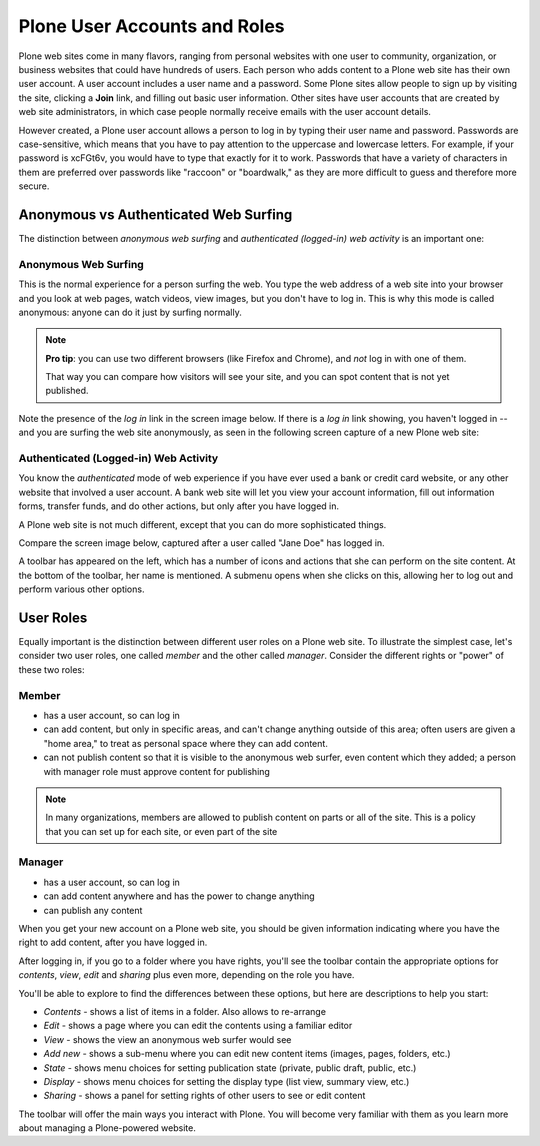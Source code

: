 Plone User Accounts and Roles
=============================

Plone web sites come in many flavors, ranging from personal websites
with one user to community, organization, or business websites that could have hundreds of users.
Each person who adds content to a Plone web site has their own user account.
A user account includes a user name and a password.
Some Plone sites allow people to sign up by visiting the site, clicking a **Join** link, and filling out basic user information.
Other sites have user accounts that are created by web site administrators, in which case people normally receive emails with the user account details.

However created, a Plone user account allows a person to log in by typing their user name and password.
Passwords are case-sensitive, which means that you have to pay attention to the uppercase and lowercase letters.
For example, if your password is xcFGt6v, you would have to type that exactly for it to work.
Passwords that have a variety of characters in them are preferred over passwords like "raccoon" or "boardwalk," as they are more difficult to guess and therefore more secure.

Anonymous vs Authenticated Web Surfing
--------------------------------------

The distinction between *anonymous web surfing* and *authenticated (logged-in) web activity* is an important one:

Anonymous Web Surfing
~~~~~~~~~~~~~~~~~~~~~

This is the normal experience for a person surfing the web.
You type the web address of a web site into your browser and you look at web pages, watch videos, view images, but you don't have to log in.
This is why this mode is called anonymous: anyone can do it just by surfing normally.


.. note::

    **Pro tip**: you can use two different browsers (like Firefox and Chrome), and *not*  log in with one of them.

    That way you can compare how visitors will see your site, and you can spot content that is not yet published.

Note the presence of the *log in* link in the screen image below.
If there is a *log in* link showing, you haven't logged in -- and you are surfing the web site anonymously, as seen in the following screen capture of a new Plone web site:

.. figure:: ../../_robot/anonymous-surfing.png
   :alt: anonymous surfing
   :align: center

Authenticated (Logged-in) Web Activity
~~~~~~~~~~~~~~~~~~~~~~~~~~~~~~~~~~~~~~

You know the *authenticated* mode of web experience if you have ever used a bank or credit card website, or any other website that involved a user account.
A bank web site will let you view your account information, fill out information forms, transfer funds, and do other actions, but only after you have logged in.

A Plone web site is not much different, except that you can do more sophisticated things.

Compare the screen image below, captured after a user called "Jane Doe" has logged in.

A toolbar has appeared on the left, which has a number of icons and actions that she can perform on the site content.
At the bottom of the toolbar, her name is mentioned.
A submenu opens when she clicks on this, allowing her to log out and perform various other options.

.. figure:: ../../_robot/loggedin-surfing.png
   :align: center
   :alt: Logged in surfing

User Roles
----------

Equally important is the distinction between different user roles on a Plone web site.
To illustrate the simplest case, let's consider two user roles, one called *member* and the other called *manager*.
Consider the different rights or "power" of these two roles:

Member
~~~~~~

-  has a user account, so can log in
-  can add content, but only in specific areas, and can't change anything outside of this area; often users are given a "home area," to treat as personal space where they can add content.
-  can not publish content so that it is visible to the anonymous web surfer, even content which they added; a person with manager role must approve content for publishing



.. note::

    In many organizations, members are allowed to publish content on parts or all of the site.
    This is a policy that you can set up for each site, or even part of the site

Manager
~~~~~~~

-  has a user account, so can log in
-  can add content anywhere and has the power to change anything
-  can publish any content

When you get your new account on a Plone web site, you should be given information indicating where you have the right to add content, after you have logged in.

After logging in, if you go to a folder where you have rights, you'll see the toolbar contain the appropriate options for *contents*, *view*, *edit* and *sharing* plus even more, depending on the role you have.

You'll be able to explore to find the differences between these options, but here are descriptions to help you start:

-  *Contents* - shows a list of items in a folder. Also allows to re-arrange
-  *Edit* - shows a page where you can edit the contents using a familiar editor
-  *View* - shows the view an anonymous web surfer would see
-  *Add new* - shows a sub-menu where you can edit new content items (images,
   pages, folders, etc.)
-  *State* - shows menu choices for setting publication state (private, public draft, public, etc.)
-  *Display* - shows menu choices for setting the display type (list view, summary view, etc.)
-  *Sharing* - shows a panel for setting rights of other users to see or edit content

The toolbar will offer the main ways you interact with Plone.
You will become very familiar with them as you learn more about managing a Plone-powered website.
